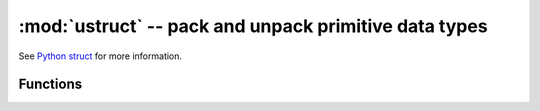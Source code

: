 :mod:`ustruct` -- pack and unpack primitive data types
======================================================

.. module:: ustruct
   :synopsis: pack and unpack primitive data types

See `Python struct <https://docs.python.org/3/library/struct.html>`_ for more
information.

Functions
---------

.. function:: calcsize(fmt)

   Return the number of bytes needed to store the given `fmt`.

.. function:: pack(fmt, v1, v2, ...)

   Pack the values `v1`, `v2`, ... according to the format string `fmt`.
   The return value is a bytes object encoding the values.

.. function:: pack_into(fmt, buffer, offset, v1, v2, ...)

   Pack the values `v1`, `v2`, ... according to the format string `fmt`
   into a `buffer` starting at `offset`. `offset` may be negative to count
   from the end of `buffer`.

.. function:: unpack(fmt, data)

   Unpack from the `data` according to the format string `fmt`.
   The return value is a tuple of the unpacked values.

.. function:: unpack_from(fmt, data, offset=0)

   Unpack from the `data` starting at `offset` according to the format string
   `fmt`. `offset` may be negative to count from the end of `buffer`. The return
   value is a tuple of the unpacked values.
